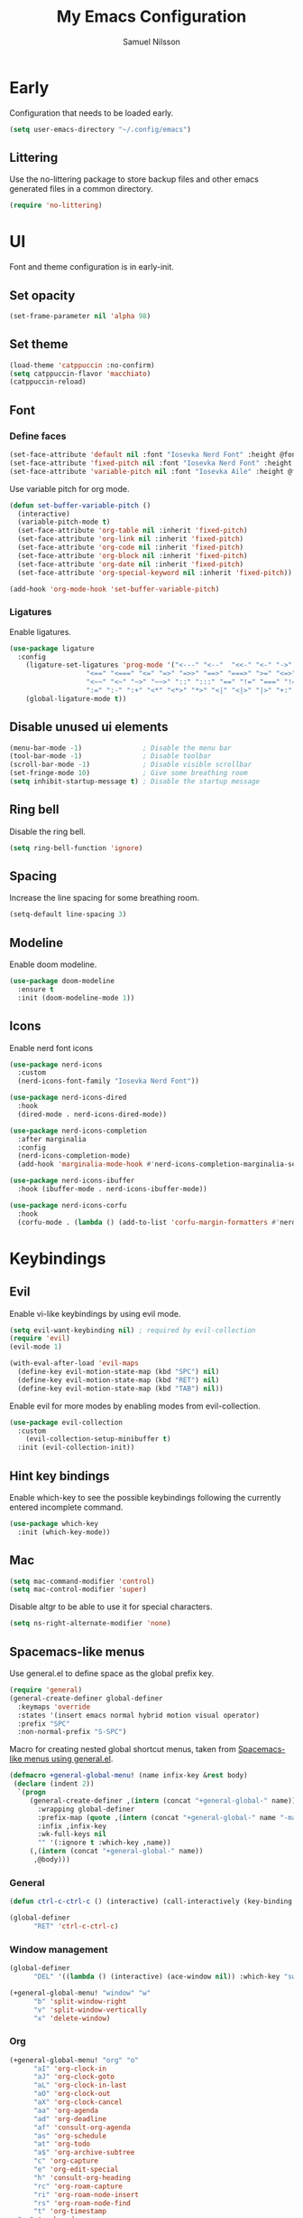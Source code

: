 #+TITLE: My Emacs Configuration
#+AUTHOR: Samuel Nilsson
#+EMAIL: samuel@samuelnilsson.net
#+OPTIONS: num:nil

* Early

Configuration that needs to be loaded early.

#+begin_src emacs-lisp
(setq user-emacs-directory "~/.config/emacs")
#+end_src

** Littering

Use the no-littering package to store backup files and other emacs generated files in a common directory.

#+begin_src emacs-lisp
(require 'no-littering)
#+end_src

* UI

Font and theme configuration is in early-init.

** Set opacity

#+begin_src emacs-lisp :tangle yes
  (set-frame-parameter nil 'alpha 98)
#+end_src

** Set theme

#+begin_src emacs-lisp :tangle yes
  (load-theme 'catppuccin :no-confirm)
  (setq catppuccin-flavor 'macchiato)
  (catppuccin-reload)
#+end_src

** Font

*** Define faces

#+begin_src emacs-lisp :tangle yes
  (set-face-attribute 'default nil :font "Iosevka Nerd Font" :height @fontSize@)
  (set-face-attribute 'fixed-pitch nil :font "Iosevka Nerd Font" :height @fontSize@)
  (set-face-attribute 'variable-pitch nil :font "Iosevka Aile" :height @fontSize@)
#+end_src

Use variable pitch for org mode.

#+begin_src emacs-lisp :tangle yes
  (defun set-buffer-variable-pitch ()
    (interactive)
    (variable-pitch-mode t)
    (set-face-attribute 'org-table nil :inherit 'fixed-pitch)
    (set-face-attribute 'org-link nil :inherit 'fixed-pitch)
    (set-face-attribute 'org-code nil :inherit 'fixed-pitch)
    (set-face-attribute 'org-block nil :inherit 'fixed-pitch)
    (set-face-attribute 'org-date nil :inherit 'fixed-pitch)
    (set-face-attribute 'org-special-keyword nil :inherit 'fixed-pitch))

  (add-hook 'org-mode-hook 'set-buffer-variable-pitch)
#+end_src

*** Ligatures

Enable ligatures.

#+begin_src emacs-lisp :tangle yes
  (use-package ligature
    :config
      (ligature-set-ligatures 'prog-mode '("<---" "<--"  "<<-" "<-" "->" "-->" "--->" "<->" "<-->" "<--->" "<---->" "<!--"
					 "<==" "<===" "<=" "=>" "=>>" "==>" "===>" ">=" "<=>" "<==>" "<===>" "<====>" "<!---"
					 "<~~" "<~" "~>" "~~>" "::" ":::" "==" "!=" "===" "!=="
					 ":=" ":-" ":+" "<*" "<*>" "*>" "<|" "<|>" "|>" "+:" "-:" "=:" "<******>" "++" "+++"))
      (global-ligature-mode t))
#+end_src

** Disable unused ui elements

#+begin_src emacs-lisp
(menu-bar-mode -1)               ; Disable the menu bar
(tool-bar-mode -1)               ; Disable toolbar
(scroll-bar-mode -1)             ; Disable visible scrollbar
(set-fringe-mode 10)             ; Give some breathing room
(setq inhibit-startup-message t) ; Disable the startup message
#+end_src

** Ring bell

Disable the ring bell.

#+begin_src emacs-lisp
(setq ring-bell-function 'ignore)
#+end_src

** Spacing

Increase the line spacing for some breathing room.

#+begin_src emacs-lisp
(setq-default line-spacing 3)
#+end_src

** Modeline

Enable doom modeline.

#+begin_src emacs-lisp
  (use-package doom-modeline
    :ensure t
    :init (doom-modeline-mode 1))
#+end_src

** Icons

Enable nerd font icons

#+begin_src emacs-lisp
  (use-package nerd-icons
    :custom
    (nerd-icons-font-family "Iosevka Nerd Font"))

  (use-package nerd-icons-dired
    :hook
    (dired-mode . nerd-icons-dired-mode))

  (use-package nerd-icons-completion
    :after marginalia
    :config
    (nerd-icons-completion-mode)
    (add-hook 'marginalia-mode-hook #'nerd-icons-completion-marginalia-setup))

  (use-package nerd-icons-ibuffer
    :hook (ibuffer-mode . nerd-icons-ibuffer-mode))

  (use-package nerd-icons-corfu
    :hook
    (corfu-mode . (lambda () (add-to-list 'corfu-margin-formatters #'nerd-icons-corfu-formatter))))
#+end_src

* Keybindings

** Evil
Enable vi-like keybindings by using evil mode.

#+begin_src emacs-lisp
  (setq evil-want-keybinding nil) ; required by evil-collection
  (require 'evil)
  (evil-mode 1)

  (with-eval-after-load 'evil-maps
    (define-key evil-motion-state-map (kbd "SPC") nil)
    (define-key evil-motion-state-map (kbd "RET") nil)
    (define-key evil-motion-state-map (kbd "TAB") nil))
#+end_src

Enable evil for more modes by enabling modes from evil-collection.

#+begin_src emacs-lisp
  (use-package evil-collection
    :custom
      (evil-collection-setup-minibuffer t)
    :init (evil-collection-init))
#+end_src

** Hint key bindings

Enable which-key to see the possible keybindings following the currently entered incomplete command.

#+begin_src emacs-lisp
(use-package which-key
  :init (which-key-mode))
#+end_src

** Mac

#+begin_src emacs-lisp :tangle yes
(setq mac-command-modifier 'control)
(setq mac-control-modifier 'super)
  #+end_src

  Disable altgr to be able to use it for special characters.

  #+begin_src emacs-lisp :tangle yes
  (setq ns-right-alternate-modifier 'none)
#+end_src

** Spacemacs-like menus

Use general.el to define space as the global prefix key.

#+begin_src emacs-lisp
  (require 'general)
  (general-create-definer global-definer
    :keymaps 'override
    :states '(insert emacs normal hybrid motion visual operator)
    :prefix "SPC"
    :non-normal-prefix "S-SPC")
#+end_src

Macro for creating nested global shortcut menus, taken from [[https://gist.github.com/progfolio/1c96a67fcec7584b31507ef664de36cc#nested-menus][Spacemacs-like menus using general.el]].

#+begin_src emacs-lisp
  (defmacro +general-global-menu! (name infix-key &rest body)
   (declare (indent 2))
    `(progn
       (general-create-definer ,(intern (concat "+general-global-" name))
         :wrapping global-definer
         :prefix-map (quote ,(intern (concat "+general-global-" name "-map")))
         :infix ,infix-key
         :wk-full-keys nil
         "" '(:ignore t :which-key ,name))
       (,(intern (concat "+general-global-" name))
        ,@body)))
#+end_src

*** General

#+begin_src emacs-lisp
    (defun ctrl-c-ctrl-c () (interactive) (call-interactively (key-binding (kbd "C-c C-c"))))

    (global-definer
          "RET" 'ctrl-c-ctrl-c)
#+end_src

*** Window management

#+begin_src emacs-lisp
  (global-definer
        "DEL" '((lambda () (interactive) (ace-window nil)) :which-key "switch-window"))

  (+general-global-menu! "window" "w"
        "b" 'split-window-right
        "v" 'split-window-vertically
        "x" 'delete-window)
#+end_src

*** Org

#+begin_src emacs-lisp
  (+general-global-menu! "org" "o"
        "aI" 'org-clock-in
        "aJ" 'org-clock-goto
        "aL" 'org-clock-in-last
        "aO" 'org-clock-out
        "aX" 'org-clock-cancel
        "aa" 'org-agenda
        "ad" 'org-deadline
        "af" 'consult-org-agenda
        "as" 'org-schedule
        "at" 'org-todo
        "a$" 'org-archive-subtree
        "c" 'org-capture
        "e" 'org-edit-special
        "h" 'consult-org-heading
        "rc" 'org-roam-capture
        "ri" 'org-roam-node-insert
        "rs" 'org-roam-node-find
        "t" 'org-timestamp
  	"vv" 'verb-mode
  	"vr" 'verb-send-request-on-point-other-window-stay)
#+end_src

*** Git

#+begin_src emacs-lisp
  (+general-global-menu! "git" "g"
        "s" 'magit-status
        "p" 'magit-push
        "F" 'magit-pull)
#+end_src

*** Syntax

#+begin_src emacs-lisp
  (+general-global-menu! "syntax" "f"
        "s" 'consult-flycheck
        "n" 'flycheck-next-error
        "p" 'flycheck-previous-error)
#+end_src

*** Navigation

#+begin_src emacs-lisp
  (global-definer
        "SPC" 'avy-goto-char)
    
  (+general-global-menu! "navigation" "n"
        "l" 'avy-goto-line
        "w" 'avy-goto-word)
#+end_src

*** Find/Search

#+begin_src emacs-lisp
  (+general-global-menu! "search" "s"
        "l" 'consult-line
        "L" 'consult-line-multi
        "f" 'consult-find
        "g" 'consult-ripgrep
	"d" 'dirvish)
#+end_src

*** Project

#+begin_src emacs-lisp
    (+general-global-menu! "project" "p"
          "p" 'project-switch-project
          "f" 'project-find-file
  	"d" 'project-dired)
#+end_src

*** Lsp

#+begin_src emacs-lisp
    (+general-global-menu! "lsp" "l"
	"r" 'xref-find-references
	"d" 'xref-find-definitions
	"n" 'eglot-rename
	"h" 'eldoc
	"c" 'eglot-code-actions)
#+end_src

*** Embark

#+begin_src emacs-lisp
  (+general-global-menu! "embark" "e"
	"b" 'embark-bindings)
#+end_src

*** Buffer

#+begin_src emacs-lisp
  (+general-global-menu! "buffer" "b"
	"b" 'consult-buffer
	"s" 'save-buffer)
#+end_src

* Navigation

** Switch window

Use ace-window package to switch window with fewer keystrokes and in a more predictable way

#+begin_src emacs-lisp
(use-package ace-window)
#+end_src

Activate ace-window even if only two windows, in order to always be able to use "[[https://github.com/abo-abo/ace-window#change-the-action-midway][action midway]]"

#+begin_src emacs-lisp
  :init
  (setq aw-dispatch-always t)
#+end_src

* Completion

** Text Completion

Setup corfu as completion ui and cape for completion backends.

*** Default backends

Define backends to always be used. When mode specific backends are added these will also be used as lowest priority.

- *dabbrev*: Complete word from current buffers.
- *file*: Completion of file system paths.

#+begin_src emacs-lisp :tangle yes
  (defun completion-default-backends ()
    (add-hook 'completion-at-point-functions #'cape-dabbrev)
    (add-hook 'completion-at-point-functions #'cape-file)
  )
#+end_src

*** Org mode backends

- *elisp-block*: Completion in elisp org blocks.

#+begin_src emacs-lisp :tangle yes
  (defun completion-org-mode-backends ()
    (add-to-list 'completion-at-point-functions #'cape-elisp-block)
  )
#+end_src

*** Prog mode backends

- *keyword*: Keywords in the current programming language syntax.

#+begin_src emacs-lisp :tangle yes
  (defun completion-prog-mode-backends ()
    (add-to-list 'completion-at-point-functions #'cape-keyword)
  )
#+end_src

*** Config

Open and close completion popup automatically.

#+begin_src emacs-lisp :tangle yes
  (defun completion-config ()
    (setq corfu-auto t
  	corfu-quit-no-match 'separator))
#+end_src

*** Use-package

#+begin_src emacs-lisp :tangle yes
  (use-package corfu
    :init
    (global-corfu-mode)
    :config
    (completion-config))

  (use-package cape
    :bind ("M-p" . cape-prefix-map)
    :hook (prog-mode . completion-prog-mode-backends)
  	(org-mode . completion-org-mode-backends)
    :init
    (completion-default-backends))
#+end_src

** Minibuffer UI

Use vertico plugin as minibuffer completion UI

#+begin_src emacs-lisp
(use-package vertico
  :init
  (vertico-mode))

(use-package savehist
  :init
  (savehist-mode))
#+end_src

** Annotations

Add completion annotations from marginalia package

#+begin_src emacs-lisp
(use-package marginalia
  :bind (:map minibuffer-local-map
         ("M-A" . marginalia-cycle))

  :init
  (marginalia-mode))
#+end_src

** Fuzzy

Enable matching of space separated patterns using orderless

#+begin_src emacs-lisp
(use-package orderless
  :custom
  (completion-styles '(orderless basic))
  (completion-category-overrides '((file (styles basic partial-completion)))))
#+end_src

** Actions
Use embark plugin to enable actions/commands in buffers based on what's near point.

#+begin_src emacs-lisp
  (use-package embark
    :bind
    (("C-." . embark-act)
     ("C-;" . embark-dwim))

    :init

    (setq prefix-help-command #'embark-prefix-help-command)
    :config

    ; hide the mode line of the Embark live/completions buffers
    (add-to-list 'display-buffer-alist
		 '("\\`\\*Embark Collect \\(Live\\|Completions\\)\\*"
		   nil
		   (window-parameters (mode-line-format . none)))))

  (use-package embark-consult
    :hook
    (embark-collect-mode . consult-preview-at-point-mode))
#+end_src

** Search and navigation

Enable consult plugin for search and navigation

#+begin_src emacs-lisp
(use-package consult
  :init
  ; Configure the register formatting. This improves the register
  ; preview for `consult-register', `consult-register-load',
  ; `consult-register-store' and the Emacs built-ins.
  (setq register-preview-delay 0.5
        register-preview-function #'consult-register-format)

  ; Tweak the register preview window.
  ; This adds thin lines, sorting and hides the mode line of the window.
  (advice-add #'register-preview :override #'consult-register-window)

  ; Use Consult to select xref locations with preview
  (setq xref-show-xrefs-function #'consult-xref
        xref-show-definitions-function #'consult-xref)

  :config

  ; Configure preview. The default value
  ; is 'any, such that any key triggers the preview.
  ; (setq consult-preview-key 'any)
  ; (setq consult-preview-key "M-.")
  ; (setq consult-preview-key '("S-<down>" "S-<up>"))
  ; For some commands and buffer sources it is useful to configure the
  ; :preview-key on a per-command basis using the `consult-customize' macro.
  (consult-customize
   consult-theme :preview-key '(:debounce 0.2 any)
   consult-ripgrep consult-git-grep consult-grep
   consult-bookmark consult-recent-file consult-xref
   consult--source-bookmark consult--source-file-register
   consult--source-recent-file consult--source-project-recent-file
   :preview-key '(:debounce 0.4 any))

  (setq consult-narrow-key "<")
)
#+end_src

** Snippets

#+begin_src emacs-lisp
  (use-package yasnippet
    :config
    (setq yas-snippet-dirs '(yasnippet-snippets-dir))
    (yas-reload-all)
    (yas-global-mode t))

  (use-package yasnippet-snippets)
#+end_src

* Org

** Agenda/GTD

Define org files.

#+begin_src emacs-lisp
(setq org-gtd-agenda-files (list "inbox.org" "gtd.org" "tickler.org" "someday.org"))
#+end_src

Set the org directory and which org files to include in the agenda.

#+begin_src emacs-lisp
(setq org-directory "~/wiki/" org-agenda-files (push "workcal.org" org-gtd-agenda-files))
#+end_src

Set custom todo keywords.

#+begin_src emacs-lisp
(setq org-todo-keywords
      '((sequence "TODO(t)" "IN PROGRESS(i)" "WAIT(w)" "|" "DONE(d)" "CANCELLED(c)")))
#+end_src

Setup refile targets.

#+begin_src emacs-lisp
  (setq org-refile-use-outline-path 'file) ; show full path which also allows refile to file instead of only headings
  (setq org-outline-path-complete-in-steps nil) ; generate all possible completions at once to not have to step through completions
  (setq org-refile-allow-creating-parent-nodes 'confirm) ; allow creating nodes on-the-fly
  (setq org-refile-targets
    '((nil :maxlevel . 3) ; maxlevel of headers in current file
    (org-gtd-agenda-files :maxlevel . 3))) ; maxlevel of headers in refile targets
#+end_src

** Capture

Capture buffer format and which file to capture to

#+begin_src emacs-lisp

(setq org-capture-templates
      '(("t" "Todo" entry
         (file "~/wiki/inbox.org")
       	"* TODO %?\n  %i\n  %a")))
#+end_src

** Roam

Configure roam package, used for knowledge management.

#+begin_src emacs-lisp
  (use-package org-roam
    :custom
    (org-roam-directory (file-truename "~/wiki/roam"))
    :bind (("C-c n l" . org-roam-buffer-toggle)
	   ("C-c n f" . org-roam-node-find)
	   ("C-c n g" . org-roam-graph)
	   ("C-c n i" . org-roam-node-insert)
	   ("C-c n c" . org-roam-capture)
	   ("C-c n j" . org-roam-dailies-capture-today))
    :config
    (setq org-roam-node-display-template (concat "${title:*} " (propertize "${tags:10}" 'face 'org-tag))) ; Add more information to vertical completion
    (org-roam-db-autosync-mode)
    (require 'org-roam-protocol))
#+end_src

Make org-store-link use id's.

#+begin_src emacs-lisp
  (setq org-id-link-to-org-use-id t)
#+end_src

** Autosave

Autosave org buffers to avoid syncthing conflicts.

#+begin_src emacs-lisp
(add-hook 'auto-save-hook 'org-save-all-org-buffers)
#+end_src

** Editor

Use "modern style" for org entities.

#+begin_src emacs-lisp
  (use-package org-modern
    :hook (org-mode . org-modern-mode)
             (org-agenda-finalize . org-modern-agenda)
    :config (setq org-modern-table nil)
            (setq org-modern-tag nil)
            (setq org-modern-todo nil)
            (setq org-modern-timestamp nil))
#+end_src

Use utf-8 characters for org entities.

#+begin_src emacs-lisp
  (setq org-pretty-entities t)
#+end_src

Make font-lock hide emphasis markers.

#+begin_src emacs-lisp
  (setq org-hide-emphasis-markers t)
#+end_src

** Rest client

Use verb as a rest client for testing out api:s.

- *verb-auto-kill-response-buffers*: Have only one response buffer at the same time by killing old ones automatically
- *network-stream-use-client-certificates*: Use certificates defined in .netrc

#+begin_src emacs-lisp :tangle yes
(use-package verb
    :hook
    (verb-mode . (lambda () (setq-local network-stream-use-client-certificates t)))
    :config
    (setq verb-auto-kill-response-buffers t))
#+end_src

** Jira

Optionally enable polling of jira tickets using org-jira.

#+begin_src emacs-lisp :tangle yes
  (when (eq (getenv "JIRA") "true")
  (use-package org-jira
      :init
      (setq jiralib-url (getenv "JIRA_URL"))
      :config
      (let ((dir "~/.org-jira"))
  	(unless (file-exists-p dir)
  	    (make-directory dir t)))))
#+end_src

* Editor

** Syntax

Enable treesitter syntax.

#+begin_src emacs-lisp
  (use-package treesit-auto
    :config
    (global-treesit-auto-mode))
#+end_src

Fontify more items.

#+begin_src emacs-lisp
  (setq treesit-font-lock-level 4)
#+end_src

Set directory to load treesitter grammars from.

#+begin_src  emacs-lisp
  (setq treesit-extra-load-path (list (getenv "TREESIT_LIB")))
#+end_src

** Line numbers

Enable line numbers when programming.

#+begin_src emacs-lisp
(add-hook 'prog-mode-hook 'display-line-numbers-mode)
#+end_src

* Syntax checking

Enable syntax checking with flycheck globally.

#+begin_src emacs-lisp
(use-package flycheck
  :init (global-flycheck-mode))
#+end_src

* Languages

** Nix

#+begin_src emacs-lisp
  (use-package nix-ts-mode
   :mode "\\.nix\\'")

  (add-hook 'nix-ts-mode-hook 'eglot-ensure)
  (with-eval-after-load 'eglot
  (dolist (mode '((nix-ts-mode . ("nil" :initializationOptions
                                     (:formatting (:command [ "nixfmt" ]))))))
    (add-to-list 'eglot-server-programs mode)))
#+end_src


** C#

#+begin_src emacs-lisp
 (add-hook 'csharp-ts-mode-hook 'eglot-ensure)
 (with-eval-after-load 'eglot
   (add-to-list 'eglot-server-programs
               '(csharp-ts-mode . ("OmniSharp" "-lsp"))))
#+end_src

** Protobuf

#+begin_src emacs-lisp :tangle yes
  (use-package protobuf-ts-mode)
#+end_src

* Other

** Revert buffer automatically

Automatically revert a buffer when the underlying file changes on disk.

#+begin_src emacs-lisp
(global-auto-revert-mode 1)
#+end_src

** Git
*** Magit
Enable magit.

#+begin_src emacs-lisp
(require 'magit)
#+end_src

** Direnv

Add direnv support to load per-directory/project environment per buffer by enabling envrc package.

#+begin_src emacs-lisp
(use-package envrc
  :hook (after-init . envrc-global-mode))
#+end_src

** File browser

Use dirvish instead of dired.

#+begin_src emacs-lisp
(use-package dirvish
  :init (dirvish-override-dired-mode))
#+end_src

** Pdf

Use pdf-tools to view pdf files.

#+begin_src emacs-lisp
(use-package pdf-tools
  :mode ("\\.pdf$" . pdf-view-mode)
  :config
    (pdf-tools-install :no-query))
#+end_src

** Graphs

Use mermaid mode for graphs/diagrams.

#+begin_src emacs-lisp
(use-package ob-mermaid
 :init (org-babel-do-load-languages
    'org-babel-load-languages
    '((mermaid . t)
      (scheme . t)
      ))
    )
#+end_src

#+begin_src emacs-lisp
(use-package mermaid-mode)
#+end_src emacs-lisp

** Tramp

Make tramp find all executables on remote nixOS systems.

#+begin_src emacs-lisp
  (use-package tramp
    :config (add-to-list 'tramp-remote-path 'tramp-own-remote-path))
#+end_src

** Music

Use emms to play music.

- *emms-player-list*: Use mpv for playback
- *emms-info-functions*: Function used to retrieve metadata from media files
- *emms-source-file-default-directory:* Default directory for music

#+begin_src emacs-lisp :tangle yes
  (use-package emms-info-libtag)
  (use-package emms
    :config
    (emms-all)
    (setq emms-player-list '(emms-player-mpv)
  	emms-info-functions '(emms-info-libtag)
          emms-source-file-default-directory "~/music/"))
#+end_src

** Password manager

Use pass to manage password store.

#+begin_src emacs-lisp :tangle yes
  (use-package pass
    :requires password-store
    :custom
    (password-store-executable (executable-find "pass"))
    (password-store-dir (getenv "PASSWORD_STORE_DIR"))
    (auth-sources '(password-store)))
#+end_src
